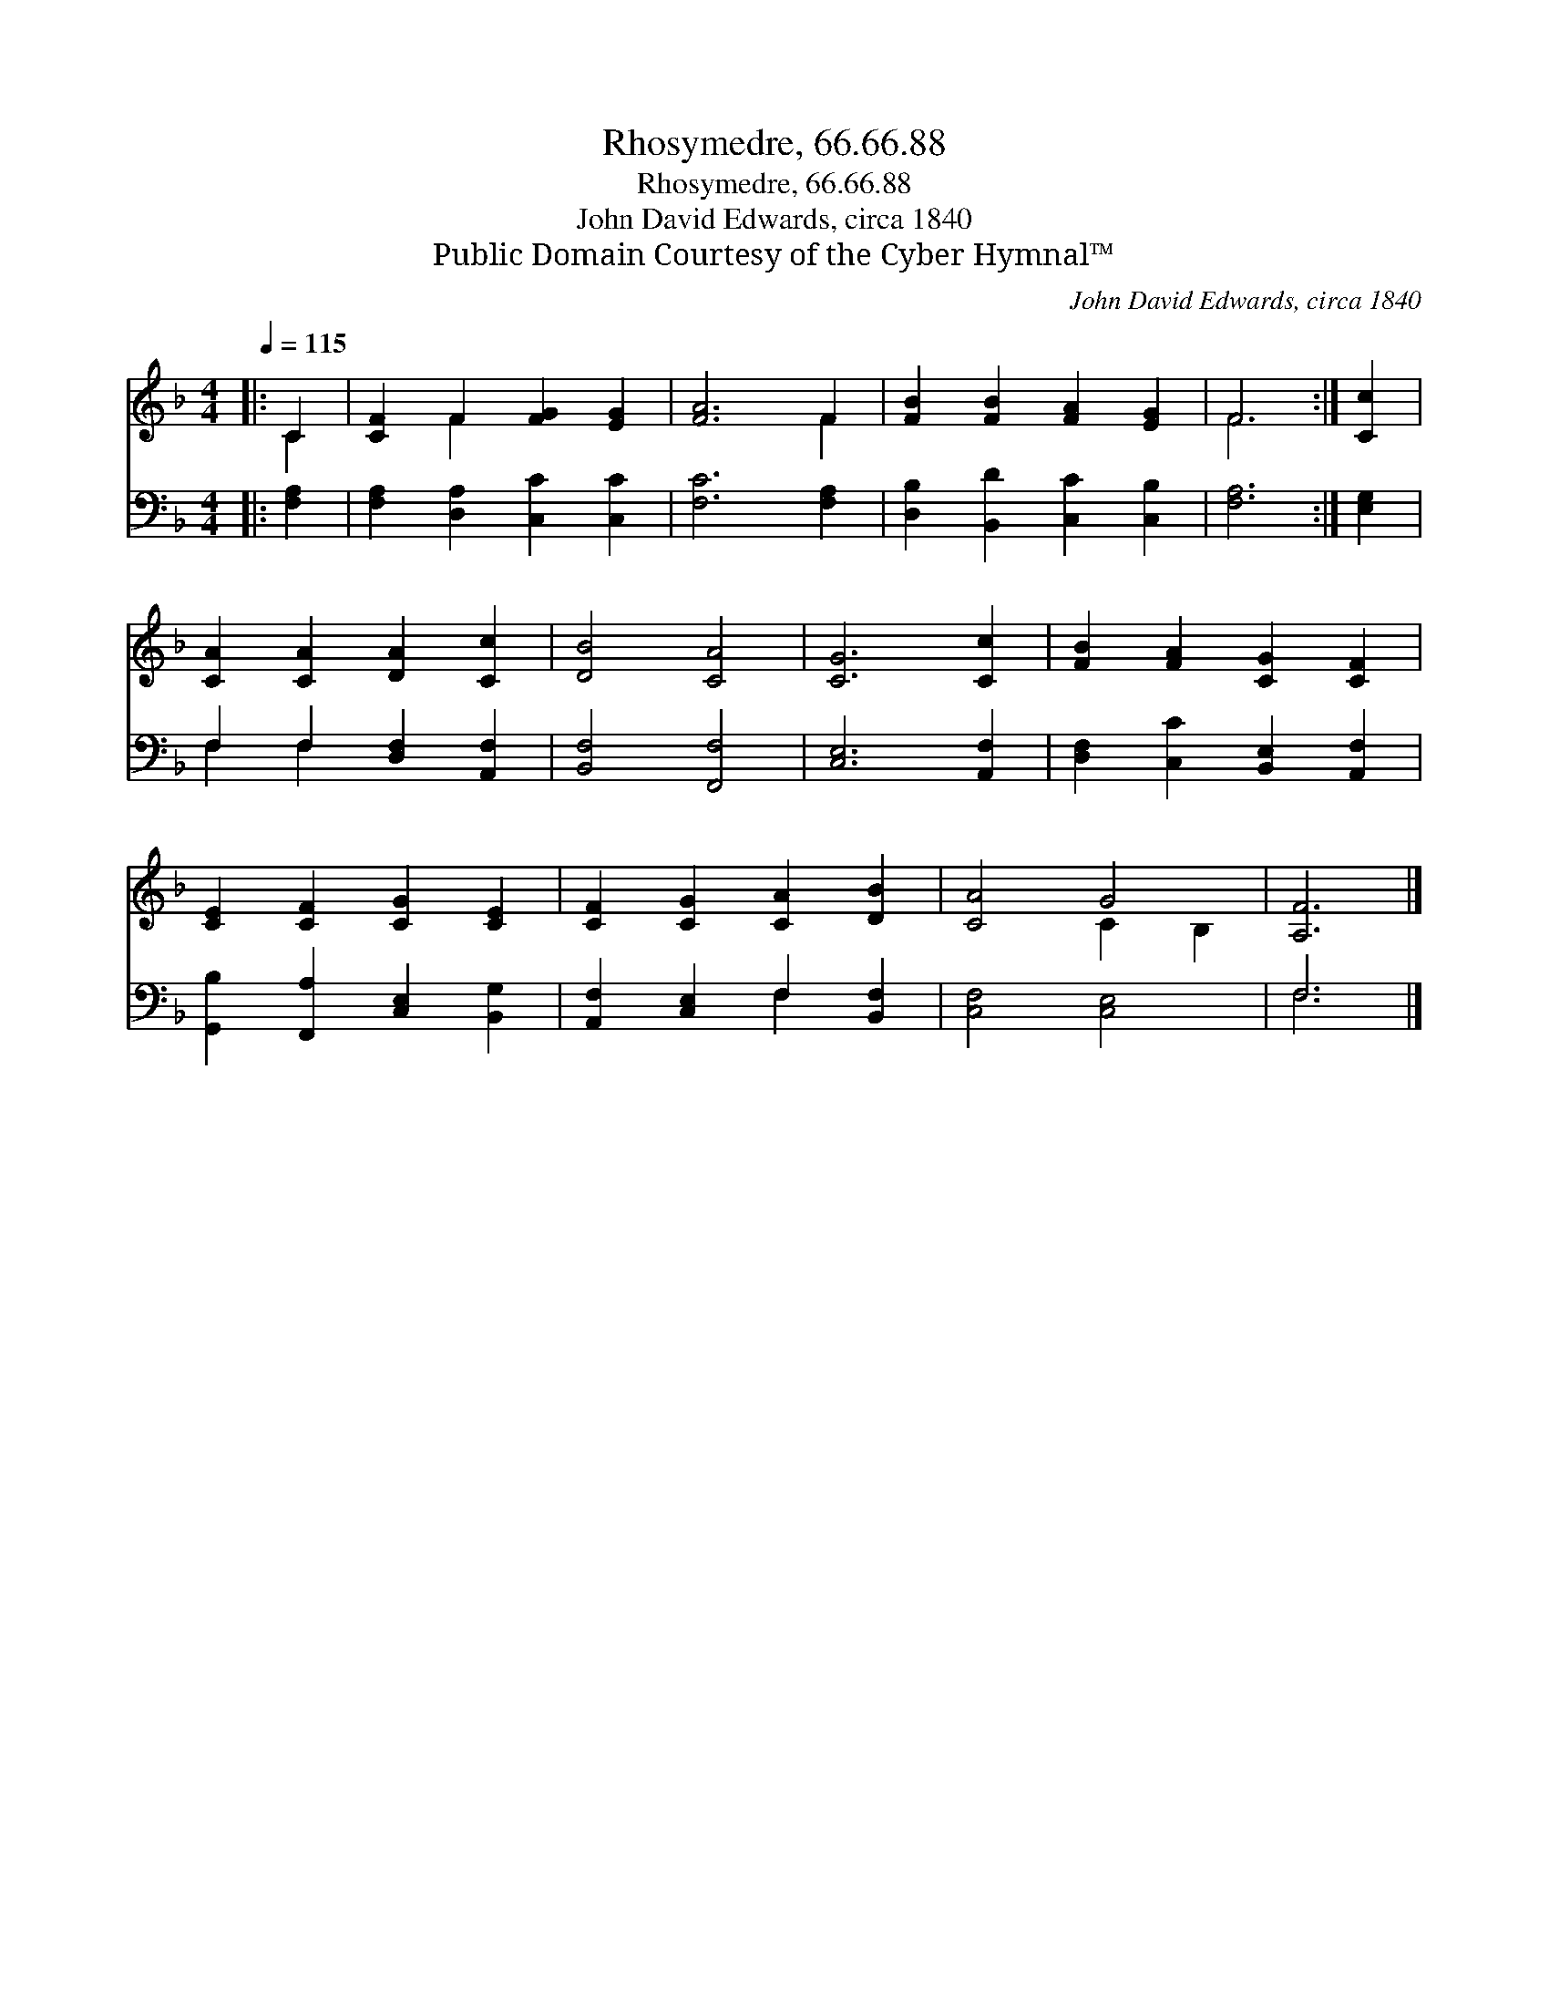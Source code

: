 X:1
T:Rhosymedre, 66.66.88
T:Rhosymedre, 66.66.88
T:John David Edwards, circa 1840
T:Public Domain Courtesy of the Cyber Hymnal™
C:John David Edwards, circa 1840
Z:Public Domain
Z:Courtesy of the Cyber Hymnal™
%%score ( 1 2 ) ( 3 4 )
L:1/8
Q:1/4=115
M:4/4
K:F
V:1 treble 
V:2 treble 
V:3 bass 
V:4 bass 
V:1
|: C2 | [CF]2 F2 [FG]2 [EG]2 | [FA]6 F2 | [FB]2 [FB]2 [FA]2 [EG]2 | F6 :| [Cc]2 | %6
 [CA]2 [CA]2 [DA]2 [Cc]2 | [DB]4 [CA]4 | [CG]6 [Cc]2 | [FB]2 [FA]2 [CG]2 [CF]2 | %10
 [CE]2 [CF]2 [CG]2 [CE]2 | [CF]2 [CG]2 [CA]2 [DB]2 | [CA]4 G4 | [A,F]6 |] %14
V:2
|: C2 | x2 F2 x4 | x6 F2 | x8 | F6 :| x2 | x8 | x8 | x8 | x8 | x8 | x8 | x4 C2 B,2 | x6 |] %14
V:3
|: [F,A,]2 | [F,A,]2 [D,A,]2 [C,C]2 [C,C]2 | [F,C]6 [F,A,]2 | [D,B,]2 [B,,D]2 [C,C]2 [C,B,]2 | %4
 [F,A,]6 :| [E,G,]2 | F,2 F,2 [D,F,]2 [A,,F,]2 | [B,,F,]4 [F,,F,]4 | [C,E,]6 [A,,F,]2 | %9
 [D,F,]2 [C,C]2 [B,,E,]2 [A,,F,]2 | [G,,B,]2 [F,,A,]2 [C,E,]2 [B,,G,]2 | %11
 [A,,F,]2 [C,E,]2 F,2 [B,,F,]2 | [C,F,]4 [C,E,]4 | F,6 |] %14
V:4
|: x2 | x8 | x8 | x8 | x6 :| x2 | F,2 F,2 x4 | x8 | x8 | x8 | x8 | x4 F,2 x2 | x8 | F,6 |] %14

